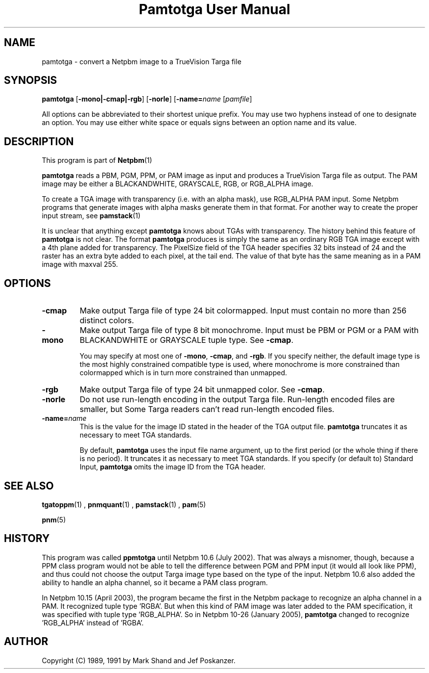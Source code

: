 \
.\" This man page was generated by the Netpbm tool 'makeman' from HTML source.
.\" Do not hand-hack it!  If you have bug fixes or improvements, please find
.\" the corresponding HTML page on the Netpbm website, generate a patch
.\" against that, and send it to the Netpbm maintainer.
.TH "Pamtotga User Manual" 0 "12 June 2008" "netpbm documentation"

.SH NAME

pamtotga - convert a Netpbm image to a TrueVision Targa file

.UN synopsis
.SH SYNOPSIS

\fBpamtotga\fP
[\fB-mono|-cmap|-rgb\fP]
[\fB-norle\fP]
[\fB-name=\fP\fIname\fP
[\fIpamfile\fP]
.PP
All options can be abbreviated to their shortest unique prefix.  You
may use two hyphens instead of one to designate an option.  You may
use either white space or equals signs between an option name and its
value.

.UN description
.SH DESCRIPTION
.PP
This program is part of
.BR Netpbm (1)
.
.PP
\fBpamtotga\fP reads a PBM, PGM, PPM, or PAM image as input and
produces a TrueVision Targa file as output.  The PAM image may be
either a BLACKANDWHITE, GRAYSCALE, RGB, or RGB_ALPHA image.
.PP
To create a TGA image with transparency (i.e. with an alpha mask),
use RGB_ALPHA PAM input.  Some Netpbm programs that generate images with
alpha masks generate them in that format.  For another way to create
the proper input stream, see
.BR \fBpamstack\fP (1)
.
.PP
It is unclear that anything except \fBpamtotga\fP knows about TGAs
with transparency.  The history behind this feature of \fBpamtotga\fP
is not clear.  The format \fBpamtotga\fP produces is simply the same
as an ordinary RGB TGA image except with a 4th plane added for
transparency.  The PixelSize field of the TGA header specifies 32 bits
instead of 24 and the raster has an extra byte added to each pixel, at
the tail end.  The value of that byte has the same meaning as in a PAM
image with maxval 255.

.UN options
.SH OPTIONS


.TP
\fB-cmap\fP
Make output Targa file of type 24 bit colormapped.  Input must contain no
more than 256 distinct colors. 

.TP
\fB-mono\fP
Make output Targa file of type 8 bit monochrome.  Input must be PBM or PGM
or a PAM with BLACKANDWHITE or GRAYSCALE tuple type.
See \fB-cmap\fP.
.sp
You may specify at most one of \fB-mono\fP, \fB-cmap\fP, and
\fB-rgb\fP.  If you specify neither, the default image type is the
most highly constrained compatible type is used, where monochrome is
more constrained than colormapped which is in turn more constrained
than unmapped.

.TP
\fB-rgb\fP
Make output Targa file of type 24 bit unmapped color.  See \fB-cmap\fP.

.TP
\fB-norle\fP
Do not use run-length encoding in the output Targa file.
Run-length encoded files are smaller, but Some Targa readers can't
read run-length encoded files.

.TP
\fB-name=\fP\fIname\fP
This is the value for the image ID stated in the header of the TGA
output file.  \fBpamtotga\fP truncates it as necessary to meet TGA
standards.
.sp
By default, \fBpamtotga\fP uses the input file name argument, up to
the first period (or the whole thing if there is no period).  It truncates
it as necessary to meet TGA standards.  If you specify (or default to)
Standard Input, \fBpamtotga\fP omits the image ID from the TGA header.



.UN seealso
.SH SEE ALSO
.BR tgatoppm (1)
,
.BR pnmquant (1)
,
.BR pamstack (1)
,
.BR pam (5)

.BR pnm (5)


.UN history
.SH HISTORY
.PP
This program was called \fBppmtotga\fP until Netpbm 10.6 (July 2002).
That was always a misnomer, though, because a PPM class program would not be
able to tell the difference between PGM and PPM input (it would all look like
PPM), and thus could not choose the output Targa image type based on the type
of the input.  Netpbm 10.6 also added the ability to handle an alpha channel,
so it became a PAM class program.
.PP
In Netpbm 10.15 (April 2003), the program became the first in the
Netpbm package to recognize an alpha channel in a PAM.  It recognized
tuple type 'RGBA'.  But when this kind of PAM image was later
added to the PAM specification, it was specified with tuple type
\&'RGB_ALPHA'.  So in Netpbm 10-26 (January 2005), \fBpamtotga\fP
changed to recognize 'RGB_ALPHA' instead of 'RGBA'.

.UN author
.SH AUTHOR

Copyright (C) 1989, 1991 by Mark Shand and Jef Poskanzer.
